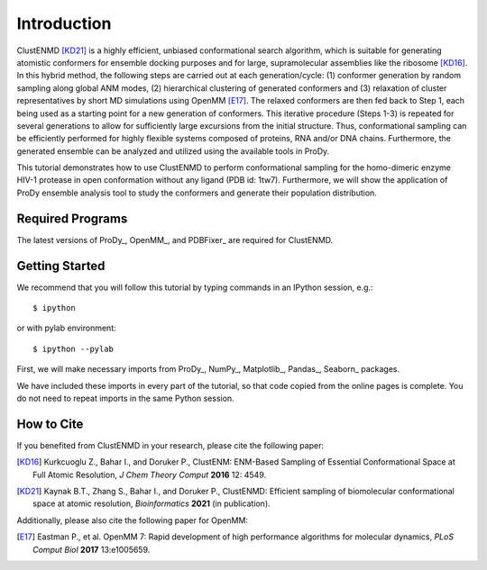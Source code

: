 Introduction
===============================================================================

ClustENMD [KD21]_ is a highly efficient, unbiased conformational search algorithm, 
which is suitable for generating atomistic conformers for ensemble docking purposes and for large, 
supramolecular assemblies like the ribosome [KD16]_. In this hybrid method, the following steps are 
carried out at each generation/cycle: (1) conformer generation by random sampling along global ANM modes,
(2) hierarchical clustering of generated conformers and (3) relaxation of cluster representatives by short 
MD simulations using OpenMM [E17]_. The relaxed conformers are then fed back to Step 1, each being used as 
a starting point for a new generation of conformers. This iterative procedure (Steps 1-3) is repeated for 
several generations to allow for sufficiently large excursions from the initial structure. Thus, conformational 
sampling can be efficiently performed for highly flexible systems composed of proteins, RNA and/or DNA chains. 
Furthermore, the generated ensemble can be analyzed and utilized using the available tools in ProDy.


This tutorial demonstrates how to use ClustENMD to perform conformational sampling for the homo-dimeric enzyme 
HIV-1 protease in open conformation without any ligand (PDB id: 1tw7). Furthermore, we will show the application of
ProDy ensemble analysis tool to study the conformers and generate their population distribution.

Required Programs
-------------------------------------------------------------------------------

The latest versions of ProDy_, OpenMM_, and PDBFixer_ are required for ClustENMD.

Getting Started
-------------------------------------------------------------------------------

We recommend that you will follow this tutorial by typing commands in an
IPython session, e.g.::

  $ ipython

or with pylab environment::

  $ ipython --pylab

First, we will make necessary imports from ProDy_, NumPy_, Matplotlib_, Pandas_, Seaborn_
packages.

.. ipython:: python

    import numpy as np
    import matplotlib.pyplot as plt
    import seaborn as sns
    import pandas as pd
    import prody as pr
    plt.ion()

We have included these imports in every part of the tutorial, so that
code copied from the online pages is complete. You do not need to repeat
imports in the same Python session.

How to Cite
-------------------------------------------------------------------------------
If you benefited from ClustENMD in your research, please cite the following paper:

.. [KD16] Kurkcuoglu Z., Bahar I., and Doruker P., 
    ClustENM: ENM-Based Sampling of Essential Conformational Space at Full Atomic
    Resolution, *J Chem Theory Comput* **2016** 12: 4549.

.. [KD21] Kaynak B.T., Zhang S., Bahar I., and Doruker P.,
    ClustENMD: Efficient sampling of biomolecular conformational space at atomic resolution,
    *Bioinformatics* **2021** (in publication). 


Additionally, please also cite the following paper for OpenMM:

.. [E17] Eastman P., et al. OpenMM 7: Rapid development of high performance algorithms for molecular dynamics, *PLoS Comput Biol* **2017** 13:e1005659.
